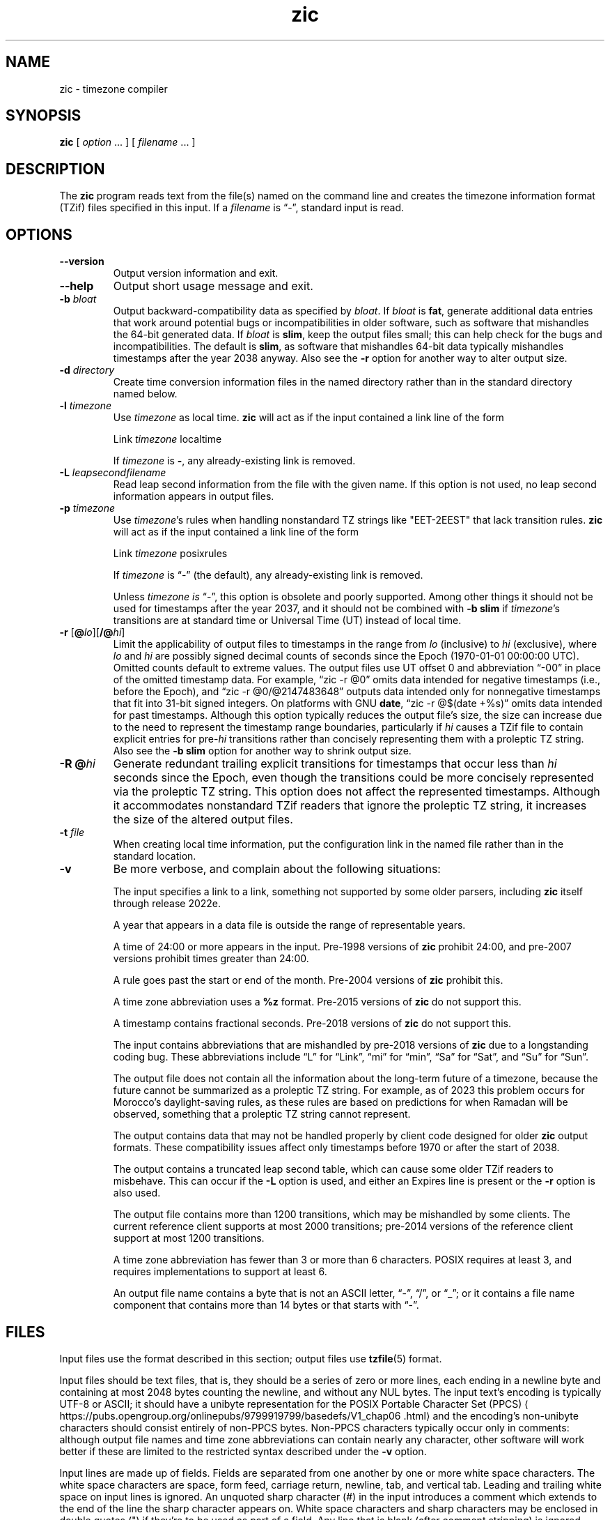 .\" This file is in the public domain, so clarified as of
.\" 2009-05-17 by Arthur David Olson.
.TH zic 8 "" "Time Zone Database"
.SH NAME
zic \- timezone compiler
.SH SYNOPSIS
.B zic
[
.I option
\&... ] [
.I filename
\&... ]
.SH DESCRIPTION
.ie '\(lq'' .ds lq \&"\"
.el .ds lq \(lq\"
.ie '\(rq'' .ds rq \&"\"
.el .ds rq \(rq\"
.de q
\\$3\*(lq\\$1\*(rq\\$2
..
.ie '\(la'' .ds < <
.el .ds < \(la
.ie '\(ra'' .ds > >
.el .ds > \(ra
.ie \n(.g .ds : \:
.el .ds : .
.ds d " degrees
.ds m " minutes
.ds s " seconds
.ds _ " \&
.if t \{\
. if \n(.g .if c \(de .if c \(fm .if c \(sd \{\
.  ds d \(de
.  ds m \(fm
.  ds s \(sd
.  ds _ \|
. \}
.\}
The
.B zic
program reads text from the file(s) named on the command line
and creates the timezone information format (TZif) files
specified in this input.
If a
.I filename
is
.q "\-" ,
standard input is read.
.SH OPTIONS
.TP
.B "\-\-version"
Output version information and exit.
.TP
.B \-\-help
Output short usage message and exit.
.TP
.BI "\-b " bloat
Output backward-compatibility data as specified by
.IR bloat .
If
.I bloat
is
.BR fat ,
generate additional data entries that work around potential bugs or
incompatibilities in older software, such as software that mishandles
the 64-bit generated data.
If
.I bloat
is
.BR slim ,
keep the output files small; this can help check for the bugs
and incompatibilities.
The default is
.BR slim ,
as software that mishandles 64-bit data typically
mishandles timestamps after the year 2038 anyway.
Also see the
.B \-r
option for another way to alter output size.
.TP
.BI "\-d " directory
Create time conversion information files in the named directory rather than
in the standard directory named below.
.TP
.BI "\-l " timezone
Use
.I timezone
as local time.
.B zic
will act as if the input contained a link line of the form
.sp
.ti +2
.ta \w'Link\0\0'u  +\w'\fItimezone\fP\0\0'u
Link	\fItimezone\fP		localtime
.sp
If
.I timezone
is
.BR \- ,
any already-existing link is removed.
.TP
.BI "\-L " leapsecondfilename
Read leap second information from the file with the given name.
If this option is not used,
no leap second information appears in output files.
.TP
.BI "\-p " timezone
Use
.IR timezone 's
rules when handling nonstandard
TZ strings like "EET\-2EEST" that lack transition rules.
.B zic
will act as if the input contained a link line of the form
.sp
.ti +2
Link	\fItimezone\fP		posixrules
.sp
If
.I timezone
is
.q "\-"
(the default), any already-existing link is removed.
.sp
Unless
.I timezone is
.q "\-" ,
this option is obsolete and poorly supported.
Among other things it should not be used for timestamps after the year 2037,
and it should not be combined with
.B "\-b slim"
if
.IR timezone 's
transitions are at standard time or Universal Time (UT) instead of local time.
.TP
.BR "\-r " "[\fB@\fP\fIlo\fP][\fB/@\fP\fIhi\fP]"
Limit the applicability of output files
to timestamps in the range from
.I lo
(inclusive) to
.I hi
(exclusive), where
.I lo
and
.I hi
are possibly signed decimal counts of seconds since the Epoch
(1970-01-01 00:00:00 UTC).
Omitted counts default to extreme values.
The output files use UT offset 0 and abbreviation
.q "\-00"
in place of the omitted timestamp data.
For example,
.q "zic \-r @0"
omits data intended for negative timestamps (i.e., before the Epoch), and
.q "zic \-r @0/@2147483648"
outputs data intended only for nonnegative timestamps that fit into
31-bit signed integers.
On platforms with GNU
.BR date ,
.q "zic \-r @$(date +%s)"
omits data intended for past timestamps.
Although this option typically reduces the output file's size,
the size can increase due to the need to represent the timestamp range
boundaries, particularly if
.I hi
causes a TZif file to contain explicit entries for
.RI pre- hi
transitions rather than concisely representing them
with a proleptic TZ string.
Also see the
.B "\-b slim"
option for another way to shrink output size.
.TP
.BI "\-R @" hi
Generate redundant trailing explicit transitions for timestamps
that occur less than
.I hi
seconds since the Epoch, even though the transitions could be
more concisely represented via the proleptic TZ string.
This option does not affect the represented timestamps.
Although it accommodates nonstandard TZif readers
that ignore the proleptic TZ string,
it increases the size of the altered output files.
.TP
.BI "\-t " file
When creating local time information, put the configuration link in
the named file rather than in the standard location.
.TP
.B \-v
Be more verbose, and complain about the following situations:
.RS
.PP
The input specifies a link to a link,
something not supported by some older parsers, including
.B zic
itself through release 2022e.
.PP
A year that appears in a data file is outside the range
of representable years.
.PP
A time of 24:00 or more appears in the input.
Pre-1998 versions of
.B zic
prohibit 24:00, and pre-2007 versions prohibit times greater than 24:00.
.PP
A rule goes past the start or end of the month.
Pre-2004 versions of
.B zic
prohibit this.
.PP
A time zone abbreviation uses a
.B %z
format.
Pre-2015 versions of
.B zic
do not support this.
.PP
A timestamp contains fractional seconds.
Pre-2018 versions of
.B zic
do not support this.
.PP
The input contains abbreviations that are mishandled by pre-2018 versions of
.B zic
due to a longstanding coding bug.
These abbreviations include
.q L
for
.q Link ,
.q mi
for
.q min ,
.q Sa
for
.q Sat ,
and
.q Su
for
.q Sun .
.PP
The output file does not contain all the information about the
long-term future of a timezone, because the future cannot be summarized as
a proleptic TZ string.  For example, as of 2023 this problem
occurs for Morocco's daylight-saving rules, as these rules are based
on predictions for when Ramadan will be observed, something that
a proleptic TZ string cannot represent.
.PP
The output contains data that may not be handled properly by client
code designed for older
.B zic
output formats.  These compatibility issues affect only timestamps
before 1970 or after the start of 2038.
.PP
The output contains a truncated leap second table,
which can cause some older TZif readers to misbehave.
This can occur if the
.B "\-L"
option is used, and either an Expires line is present or
the
.B "\-r"
option is also used.
.PP
The output file contains more than 1200 transitions,
which may be mishandled by some clients.
The current reference client supports at most 2000 transitions;
pre-2014 versions of the reference client support at most 1200
transitions.
.PP
A time zone abbreviation has fewer than 3 or more than 6 characters.
POSIX requires at least 3, and requires implementations to support
at least 6.
.PP
An output file name contains a byte that is not an ASCII letter,
.q "\-" ,
.q "/" ,
or
.q "_" ;
or it contains a file name component that contains more than 14 bytes
or that starts with
.q "\-" .
.RE
.SH FILES
Input files use the format described in this section; output files use
.BR tzfile (5)
format.
.PP
Input files should be text files, that is, they should be a series of
zero or more lines, each ending in a newline byte and containing at
most 2048 bytes counting the newline, and without any NUL bytes.
The input text's encoding
is typically UTF-8 or ASCII; it should have a unibyte representation
for the POSIX Portable Character Set (PPCS)
\*<https://pubs\*:.opengroup\*:.org/\*:onlinepubs/\*:9799919799/\*:basedefs/\*:V1_chap06\*:.html\*>
and the encoding's non-unibyte characters should consist entirely of
non-PPCS bytes.  Non-PPCS characters typically occur only in comments:
although output file names and time zone abbreviations can contain
nearly any character, other software will work better if these are
limited to the restricted syntax described under the
.B \-v
option.
.PP
Input lines are made up of fields.
Fields are separated from one another by one or more white space characters.
The white space characters are space, form feed, carriage return, newline,
tab, and vertical tab.
Leading and trailing white space on input lines is ignored.
An unquoted sharp character (#) in the input introduces a comment which extends
to the end of the line the sharp character appears on.
White space characters and sharp characters may be enclosed in double quotes
(") if they're to be used as part of a field.
Any line that is blank (after comment stripping) is ignored.
Nonblank lines are expected to be of one of three types:
rule lines, zone lines, and link lines.
.PP
Names must be in English and are case insensitive.
They appear in several contexts, and include month and weekday names
and keywords such as
.BR "maximum" ,
.BR "only" ,
.BR "Rolling" ,
and
.BR "Zone" .
A name can be abbreviated by omitting all but an initial prefix; any
abbreviation must be unambiguous in context.
.PP
A rule line has the form
.nf
.ti +2
.ta \w'Rule\0\0'u +\w'NAME\0\0'u +\w'FROM\0\0'u +\w'1973\0\0'u +\w'\-\0\0'u +\w'Apr\0\0'u +\w'lastSun\0\0'u +\w'2:00w\0\0'u +\w'1:00d\0\0'u
.sp
Rule	NAME	FROM	TO	\-	IN	ON	AT	SAVE	LETTER/S
.sp
For example:
.ti +2
.sp
Rule	US	1967	1973	\-	Apr	lastSun	2:00w	1:00d	D
.sp
.fi
The fields that make up a rule line are:
.TP
.B NAME
Gives the name of the rule set that contains this line.
The name must start with a character that is neither
an ASCII digit nor
.q \-
nor
.q + .
To allow for future extensions,
an unquoted name should not contain characters from the set
.ie \n(.g .q \f(CR!$%&\(aq()*,/:;<=>?@[\e]\(ha\(ga{|}\(ti\fP .
.el .ie t .q \f(CW!$%&'()*,/:;<=>?@[\e]^\(ga{|}~\fP .
.el .q !$%&'()*,/:;<=>?@[\e]^`{|}~ .
.TP
.B FROM
Gives the first year in which the rule applies.
Any signed integer year can be supplied; the proleptic Gregorian calendar
is assumed, with year 0 preceding year 1.
Rules can describe times that are not representable as time values,
with the unrepresentable times ignored; this allows rules to be portable
among hosts with differing time value types.
.TP
.B TO
Gives the final year in which the rule applies.
The word
.B maximum
(or an abbreviation) means the indefinite future, and the word
.B only
(or an abbreviation)
may be used to repeat the value of the
.B FROM
field.
.TP
.B \-
Is a reserved field and should always contain
.q \-
for compatibility with older versions of
.BR zic .
It was previously known as the
.B TYPE
field, which could contain values to allow a
separate script to further restrict in which
.q types
of years the rule would apply.
.TP
.B IN
Names the month in which the rule takes effect.
Month names may be abbreviated as mentioned previously;
for example, January can appear as
.q January ,
.q JANU
or
.q Ja ,
but not as
.q j
which would be ambiguous with both June and July.
.TP
.B ON
Gives the day on which the rule takes effect.
Recognized forms include:
.nf
.in +2
.sp
.ta \w'Sun<=25\0\0'u
5	the fifth of the month
lastSun	the last Sunday in the month
lastMon	the last Monday in the month
Sun>=8	first Sunday on or after the eighth
Sun<=25	last Sunday on or before the 25th
.fi
.in
.sp
A weekday name (e.g.,
.BR "Sunday" )
or a weekday name preceded by
.q "last"
(e.g.,
.BR "lastSunday" )
may be abbreviated as mentioned previously,
e.g.,
.q Su
for Sunday and
.q lastsa
for the last Saturday.
There must be no white space characters within the
.B ON
field.
The
.q <=
and
.q >=
constructs can result in a day in the neighboring month;
for example, the IN-ON combination
.q "Oct Sun>=31"
stands for the first Sunday on or after October 31,
even if that Sunday occurs in November.
.TP
.B AT
Gives the time of day at which the rule takes effect,
relative to 00:00, the start of a calendar day.
Recognized forms include:
.nf
.in +2
.sp
.ta \w'00:19:32.13\0\0'u
2	time in hours
2:00	time in hours and minutes
01:28:14	time in hours, minutes, and seconds
00:19:32.13	time with fractional seconds
12:00	midday, 12 hours after 00:00
15:00	3 PM, 15 hours after 00:00
24:00	end of day, 24 hours after 00:00
260:00	260 hours after 00:00
\-2:30	2.5 hours before 00:00
\-	equivalent to 0
.fi
.in
.sp
Although
.B zic
rounds times to the nearest integer second
(breaking ties to the even integer), the fractions may be useful
to other applications requiring greater precision.
The source format does not specify any maximum precision.
Any of these forms may be followed by the letter
.B w
if the given time is local or
.q "wall clock"
time,
.B s
if the given time is standard time without any adjustment for daylight saving,
or
.B u
(or
.B g
or
.BR z )
if the given time is universal time;
in the absence of an indicator,
local (wall clock) time is assumed.
These forms ignore leap seconds; for example,
if a leap second occurs at 00:59:60 local time,
.q "1:00"
stands for 3601 seconds after local midnight instead of the usual 3600 seconds.
The intent is that a rule line describes the instants when a
clock/calendar set to the type of time specified in the
.B AT
field would show the specified date and time of day.
.TP
.B SAVE
Gives the amount of time to be added to local standard time when the rule is in
effect, and whether the resulting time is standard or daylight saving.
This field has the same format as the
.B AT
field
except with a different set of suffix letters:
.B s
for standard time and
.B d
for daylight saving time.
The suffix letter is typically omitted, and defaults to
.B s
if the offset is zero and to
.B d
otherwise.
Negative offsets are allowed; in Ireland, for example, daylight saving
time is observed in winter and has a negative offset relative to
Irish Standard Time.
The offset is merely added to standard time; for example,
.B zic
does not distinguish a 10:30 standard time plus an 0:30
.B SAVE
from a 10:00 standard time plus a 1:00
.BR SAVE .
.TP
.B LETTER/S
Gives the
.q "variable part"
(for example, the
.q "S"
or
.q "D"
in
.q "EST"
or
.q "EDT" )
of time zone abbreviations to be used when this rule is in effect.
If this field is
.q \- ,
the variable part is null.
.PP
A zone line has the form
.sp
.nf
.ti +2
.ta \w'Zone\0\0'u +\w'Asia/Amman\0\0'u +\w'STDOFF\0\0'u +\w'Jordan\0\0'u +\w'FORMAT\0\0'u
Zone	NAME	STDOFF	RULES	FORMAT	[UNTIL]
.sp
For example:
.sp
.ti +2
Zone	Asia/Amman	2:00	Jordan	EE%sT	2017 Oct 27 01:00
.sp
.fi
The fields that make up a zone line are:
.TP
.B NAME
The name of the timezone.
This is the name used in creating the time conversion information file for the
timezone.
It should not contain a file name component
.q ".\&"
or
.q ".." ;
a file name component is a maximal substring that does not contain
.q "/" .
.TP
.B STDOFF
The amount of time to add to UT to get standard time,
without any adjustment for daylight saving.
This field has the same format as the
.B AT
and
.B SAVE
fields of rule lines, except without suffix letters;
begin the field with a minus sign if time must be subtracted from UT.
.TP
.B RULES
The name of the rules that apply in the timezone or,
alternatively, a field in the same format as a rule-line
.B SAVE
field,
giving the amount of time to be added to local standard time
and whether the resulting time is standard or daylight saving.
Standard time applies if this field is
.B \-
or for timestamps occurring before any rule takes effect.
When an amount of time is given, only the sum of standard time and
this amount matters.
.TP
.B FORMAT
The format for time zone abbreviations.
The pair of characters
.B %s
shows where to put the time zone abbreviation's variable part,
which is taken from the
.B LETTER/S
field of the corresponding rule;
any timestamps that precede the earliest rule use the
.B LETTER/S
of the earliest standard-time rule (which in this case must exist).
Alternatively, a format can use the pair of characters
.B %z
to stand for the UT offset in the form
.RI \(+- hh ,
.RI \(+- hhmm ,
or
.RI \(+- hhmmss ,
using the shortest form that does not lose information, where
.IR hh ,
.IR mm ,
and
.I ss
are the hours, minutes, and seconds east (+) or west (\-) of UT.
Alternatively,
a slash (/)
separates standard and daylight abbreviations.
To conform to POSIX, a time zone abbreviation should contain only
alphanumeric ASCII characters,
.q "+"
and
.q "\-".
By convention, the time zone abbreviation
.q "\-00"
is a placeholder that means local time is unspecified.
.TP
.B UNTIL
The time at which the UT offset or the rule(s) change for a location.
It takes the form of one to four fields YEAR [MONTH [DAY [TIME]]].
If this is specified,
the time zone information is generated from the given UT offset
and rule change until the time specified, which is interpreted using
the rules in effect just before the transition.
The month, day, and time of day have the same format as the IN, ON, and AT
fields of a rule; trailing fields can be omitted, and default to the
earliest possible value for the missing fields.
.IP
The next line must be a
.q "continuation"
line; this has the same form as a zone line except that the
string
.q "Zone"
and the name are omitted, as the continuation line will
place information starting at the time specified as the
.q "until"
information in the previous line in the file used by the previous line.
Continuation lines may contain
.q "until"
information, just as zone lines do, indicating that the next line is a further
continuation.
.PP
If a zone changes at the same instant that a rule would otherwise take
effect in the earlier zone or continuation line, the rule is ignored.
A zone or continuation line
.I L
with a named rule set starts with standard time by default:
that is, any of
.IR L 's
timestamps preceding
.IR L 's
earliest rule use the rule in effect after
.IR L 's
first transition into standard time.
In a single zone it is an error if two rules take effect at the same
instant, or if two zone changes take effect at the same instant.
.PP
If a continuation line subtracts
.I N
seconds from the UT offset after a transition that would be
interpreted to be later if using the continuation line's UT offset and
rules, the
.q "until"
time of the previous zone or continuation line is interpreted
according to the continuation line's UT offset and rules, and any rule
that would otherwise take effect in the next
.I N
seconds is instead assumed to take effect simultaneously.
For example:
.br
.ne 7
.nf
.in +2
.ta \w'# Rule\0\0'u +\w'NAME\0\0'u +\w'FROM\0\0'u +\w'2006\0\0'u +\w'\-\0\0'u +\w'Oct\0\0'u +\w'lastSun\0\0'u +\w'2:00\0\0'u +\w'SAVE\0\0'u
.sp
# Rule	NAME	FROM	TO	\-	IN	ON	AT	SAVE	LETTER/S
Rule	US	1967	2006	-	Oct	lastSun	2:00	0	S
Rule	US	1967	1973	-	Apr	lastSun	2:00	1:00	D
.ta \w'# Zone\0\0'u +\w'America/Menominee\0\0'u +\w'STDOFF\0\0'u +\w'RULES\0\0'u +\w'FORMAT\0\0'u
# Zone	NAME	STDOFF	RULES	FORMAT	[UNTIL]
Zone	America/Menominee	\-5:00	\-	EST	1973 Apr 29 2:00
		\-6:00	US	C%sT
.sp
.in
.fi
Here, an incorrect reading would be there were two clock changes on 1973-04-29,
the first from 02:00 EST (\-05) to 01:00 CST (\-06) according to the
.q "until"
value in the zone line,
and the second an hour later from 02:00 CST (\-06) to 03:00 CDT (\-05)
according to the values in the April rule line.
However,
.B zic
interprets this more sensibly as a single transition from 02:00 EST (\-05) to
02:00 CDT (\-05).
.PP
A link line has the form
.sp
.nf
.ti +2
.ta \w'Link\0\0'u +\w'Europe/Istanbul\0\0'u
Link	TARGET	LINK-NAME
.sp
For example:
.sp
.ti +2
Link	Europe/Istanbul	Asia/Istanbul
.sp
.fi
The
.B TARGET
field should appear as the
.B NAME
field in some zone line or as the
.B LINK-NAME
field in some link line.
The
.B LINK-NAME
field is used as an alternative name for that zone;
it has the same syntax as a zone line's
.B NAME
field.
Links can chain together, although the behavior is unspecified if a
chain of one or more links does not terminate in a Zone name.
A link line can appear before the line that defines the link target.
For example:
.sp
.ne 3
.nf
.in +2
.ta \w'Zone\0\0'u +\w'Greenwich\0\0'u
Link	Greenwich	G_M_T
Link	Etc/GMT	Greenwich
Zone	Etc/GMT\0\00\0\0\-\0\0GMT
.sp
.in
.fi
The two links are chained together, and G_M_T, Greenwich, and Etc/GMT
all name the same zone.
.PP
Except for continuation lines,
lines may appear in any order in the input.
However, the behavior is unspecified if multiple zone or link lines
define the same name.
.PP
The file that describes leap seconds can have leap lines and an
expiration line.
Leap lines have the following form:
.nf
.ti +2
.ta \w'Leap\0\0'u +\w'YEAR\0\0'u +\w'MONTH\0\0'u +\w'DAY\0\0'u +\w'HH:MM:SS\0\0'u +\w'CORR\0\0'u
.sp
Leap	YEAR	MONTH	DAY	HH:MM:SS	CORR	R/S
.sp
For example:
.ti +2
.sp
Leap	2016	Dec	31	23:59:60	+	S
.sp
.fi
The
.BR YEAR ,
.BR MONTH ,
.BR DAY ,
and
.B HH:MM:SS
fields tell when the leap second happened.
The
.B CORR
field
should be
.q "+"
if a second was added
or
.q "\-"
if a second was skipped.
The
.B R/S
field
should be (an abbreviation of)
.q "Stationary"
if the leap second time given by the other fields should be interpreted as UTC
or
(an abbreviation of)
.q "Rolling"
if the leap second time given by the other fields should be interpreted as
local (wall clock) time.
.PP
Rolling leap seconds would let one see
Times Square ball drops where there'd be a
.q "3... 2... 1... leap... Happy New Year"
countdown, placing the leap second at
midnight New York time rather than midnight UTC.
Although stationary leap seconds are the common practice,
rolling leap seconds can be useful in specialized applications
like SMPTE timecodes that may prefer to put leap second
discontinuities at the end of a local broadcast day.
However, rolling leap seconds are not supported if the
.B \-r
option is used.
.PP
The expiration line, if present, has the form:
.nf
.ti +2
.ta \w'Expires\0\0'u +\w'YEAR\0\0'u +\w'MONTH\0\0'u +\w'DAY\0\0'u
.sp
Expires	YEAR	MONTH	DAY	HH:MM:SS
.sp
For example:
.ti +2
.sp
Expires	2020	Dec	28	00:00:00
.sp
.fi
The
.BR YEAR ,
.BR MONTH ,
.BR DAY ,
and
.B HH:MM:SS
fields give the expiration timestamp in UTC for the leap second table.
.br
.ne 22
.SH "EXTENDED EXAMPLE"
Here is an extended example of
.B zic
input, intended to illustrate many of its features.
.nf
.in +2
.ta \w'# Rule\0\0'u +\w'NAME\0\0'u +\w'FROM\0\0'u +\w'1973\0\0'u +\w'\-\0\0'u +\w'Apr\0\0'u +\w'lastSun\0\0'u +\w'2:00\0\0'u +\w'SAVE\0\0'u
.sp
# Rule	NAME	FROM	TO	\-	IN	ON	AT	SAVE	LETTER/S
Rule	Swiss	1941	1942	\-	May	Mon>=1	1:00	1:00	S
Rule	Swiss	1941	1942	\-	Oct	Mon>=1	2:00	0	\-
.sp .5
Rule	EU	1977	1980	\-	Apr	Sun>=1	1:00u	1:00	S
Rule	EU	1977	only	\-	Sep	lastSun	1:00u	0	\-
Rule	EU	1978	only	\-	Oct	 1	1:00u	0	\-
Rule	EU	1979	1995	\-	Sep	lastSun	1:00u	0	\-
Rule	EU	1981	max	\-	Mar	lastSun	1:00u	1:00	S
Rule	EU	1996	max	\-	Oct	lastSun	1:00u	0	\-
.sp
.ta \w'# Zone\0\0'u +\w'Europe/Zurich\0\0'u +\w'0:29:45.50\0\0'u +\w'RULES\0\0'u +\w'FORMAT\0\0'u
# Zone	NAME	STDOFF	RULES	FORMAT	[UNTIL]
Zone	Europe/Zurich	0:34:08	\-	LMT	1853 Jul 16
		0:29:45.50	\-	BMT	1894 Jun
		1:00	Swiss	CE%sT	1981
		1:00	EU	CE%sT
.sp
Link	Europe/Zurich	Europe/Vaduz
.sp
.in
.fi
In this example, the EU rules are for the European Union
and for its predecessor organization, the European Communities.
The timezone is named Europe/Zurich and it has the alias Europe/Vaduz.
This example says that Zurich was 34 minutes and 8
seconds east of UT until 1853-07-16 at 00:00, when the legal offset
was changed to
7\*d\*_26\*m\*_22.50\*s,
which works out to 0:29:45.50;
.B zic
treats this by rounding it to 0:29:46.
After 1894-06-01 at 00:00 the UT offset became one hour
and Swiss daylight saving rules (defined with lines beginning with
.q "Rule Swiss")
apply.  From 1981 to the present, EU daylight saving rules have
applied, and the UTC offset has remained at one hour.
.PP
In 1941 and 1942, daylight saving time applied from the first Monday
in May at 01:00 to the first Monday in October at 02:00.
The pre-1981 EU daylight-saving rules have no effect
here, but are included for completeness.  Since 1981, daylight
saving has begun on the last Sunday in March at 01:00 UTC.
Until 1995 it ended the last Sunday in September at 01:00 UTC,
but this changed to the last Sunday in October starting in 1996.
.PP
For purposes of display,
.q "LMT"
and
.q "BMT"
were initially used, respectively.  Since
Swiss rules and later EU rules were applied, the time zone abbreviation
has been CET for standard time and CEST for daylight saving
time.
.SH FILES
.TP
.I /etc/localtime
Default local timezone file.
.TP
.I /usr/share/zoneinfo
Default timezone information directory.
.SH NOTES
For areas with more than two types of local time,
you may need to use local standard time in the
.B AT
field of the earliest transition time's rule to ensure that
the earliest transition time recorded in the compiled file is correct.
.PP
If,
for a particular timezone,
a clock advance caused by the start of daylight saving
coincides with and is equal to
a clock retreat caused by a change in UT offset,
.B zic
produces a single transition to daylight saving at the new UT offset
without any change in local (wall clock) time.
To get separate transitions
use multiple zone continuation lines
specifying transition instants using universal time.
.SH SEE ALSO
.BR tzfile (5),
.BR zdump (8)
